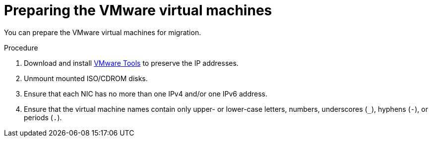 // Module included in the following assemblies:
//
// IMS_1.1/master.adoc
// IMS_1.2/master.adoc
// IMS_1.3/master.adoc
[id="Preparing_the_vmware_virtual_machines_for_{context}"]
= Preparing the VMware virtual machines

You can prepare the VMware virtual machines for migration.

.Procedure

. Download and install link:https://www.vmware.com/support/ws5/doc/new_guest_tools_ws.html[VMware Tools] to preserve the IP addresses.
. Unmount mounted ISO/CDROM disks.
. Ensure that each NIC has no more than one IPv4 and/or one IPv6 address.
. Ensure that the virtual machine names contain only upper- or lower-case letters, numbers, underscores (`_`), hyphens (`-`), or periods (`.`).

ifdef::rhv_1-1_vddk,rhv_1-2_vddk,rhv_1-3_vddk[]
. Ensure that the VMware virtual machine names do not duplicate names of virtual machines in the Red Hat Virtualization environment.
endif::rhv_1-1_vddk,rhv_1-2_vddk,rhv_1-3_vddk[]
ifdef::osp_1-1_vddk,osp_1-2_vddk,osp_1-3_vddk[]
. Ensure that the VMware virtual machine names do not duplicate names of virtual machines in the Red Hat OpenStack Platform tenant.
endif::osp_1-1_vddk,osp_1-2_vddk,osp_1-3_vddk[]
